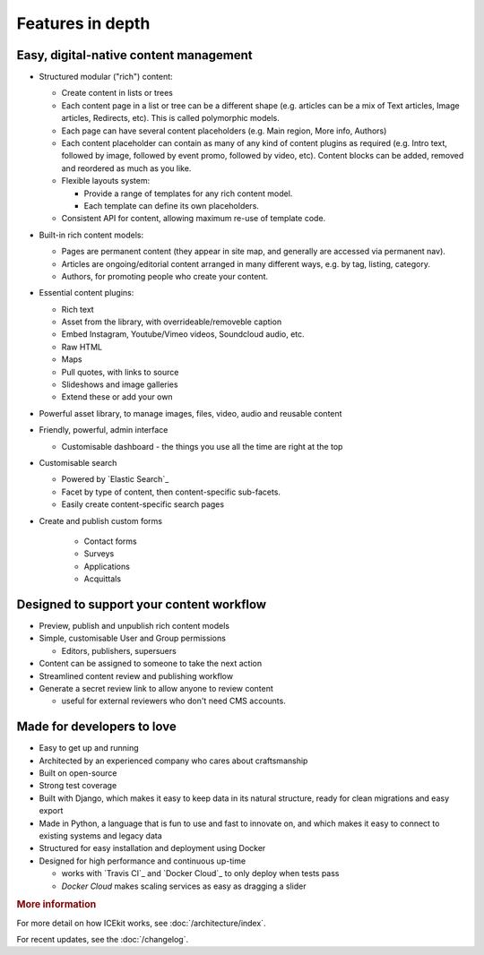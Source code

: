 Features in depth
=================

.. TODO: link to where the features are covered

Easy, digital-native content management
~~~~~~~~~~~~~~~~~~~~~~~~~~~~~~~~~~~~~~~

-  Structured modular ("rich") content:

   -  Create content in lists or trees
   -  Each content page in a list or tree can be a different shape (e.g.
      articles can be a mix of Text articles, Image articles,
      Redirects, etc). This is called polymorphic models.
   -  Each page can have several content placeholders (e.g. Main region,
      More info, Authors)
   -  Each content placeholder can contain as many of any kind of
      content plugins as required (e.g. Intro text, followed by image, followed
      by event promo, followed by video, etc). Content blocks can be added,
      removed and reordered as much as you like.
   -  Flexible layouts system:

      -  Provide a range of templates for any rich content model.
      -  Each template can define its own placeholders.
   - Consistent API for content, allowing maximum re-use of template code.

-  Built-in rich content models:

   -  Pages are permanent content (they appear in site map, and generally are
      accessed via permanent nav).
   -  Articles are ongoing/editorial content arranged in many different ways,
      e.g. by tag, listing, category.
   -  Authors, for promoting people who create your content.

-  Essential content plugins:

   -  Rich text
   -  Asset from the library, with overrideable/removeble caption
   -  Embed Instagram, Youtube/Vimeo videos, Soundcloud audio, etc.
   -  Raw HTML
   -  Maps
   -  Pull quotes, with links to source
   -  Slideshows and image galleries
   -  Extend these or add your own

-  Powerful asset library, to manage images, files, video, audio and
   reusable content

-  Friendly, powerful, admin interface

   -  Customisable dashboard - the things you use all the time are right at the
      top

-  Customisable search

   -  Powered by `Elastic Search`_
   -  Facet by type of content, then content-specific sub-facets.
   -  Easily create content-specific search pages

- Create and publish custom forms

   - Contact forms
   - Surveys
   - Applications
   - Acquittals

Designed to support your content workflow
~~~~~~~~~~~~~~~~~~~~~~~~~~~~~~~~~~~~~~~~~

-  Preview, publish and unpublish rich content models
-  Simple, customisable User and Group permissions

   - Editors, publishers, supersuers

-  Content can be assigned to someone to take the next action
-  Streamlined content review	and publishing workflow
-  Generate a secret review link to allow anyone to review content

   - useful for external reviewers who don't need CMS accounts.


Made for developers to love
~~~~~~~~~~~~~~~~~~~~~~~~~~~

-  Easy to get up and running
-  Architected by an experienced company who cares about craftsmanship
-  Built on open-source
-  Strong test coverage
-  Built with Django, which makes it easy to keep data in its natural
   structure, ready for clean migrations and easy export
-  Made in Python, a language that is fun to use and fast to innovate on, and
   which makes it easy to connect to existing systems and legacy data
-  Structured for easy installation and deployment using Docker
-  Designed for high performance and continuous up-time

   - works with `Travis CI`_ and `Docker Cloud`_ to only deploy when tests pass
   - `Docker Cloud` makes scaling services as easy as dragging a slider

.. rubric:: More information

For more detail on how ICEkit works, see :doc:`/architecture/index`.

For recent updates, see the :doc:`/changelog`.

